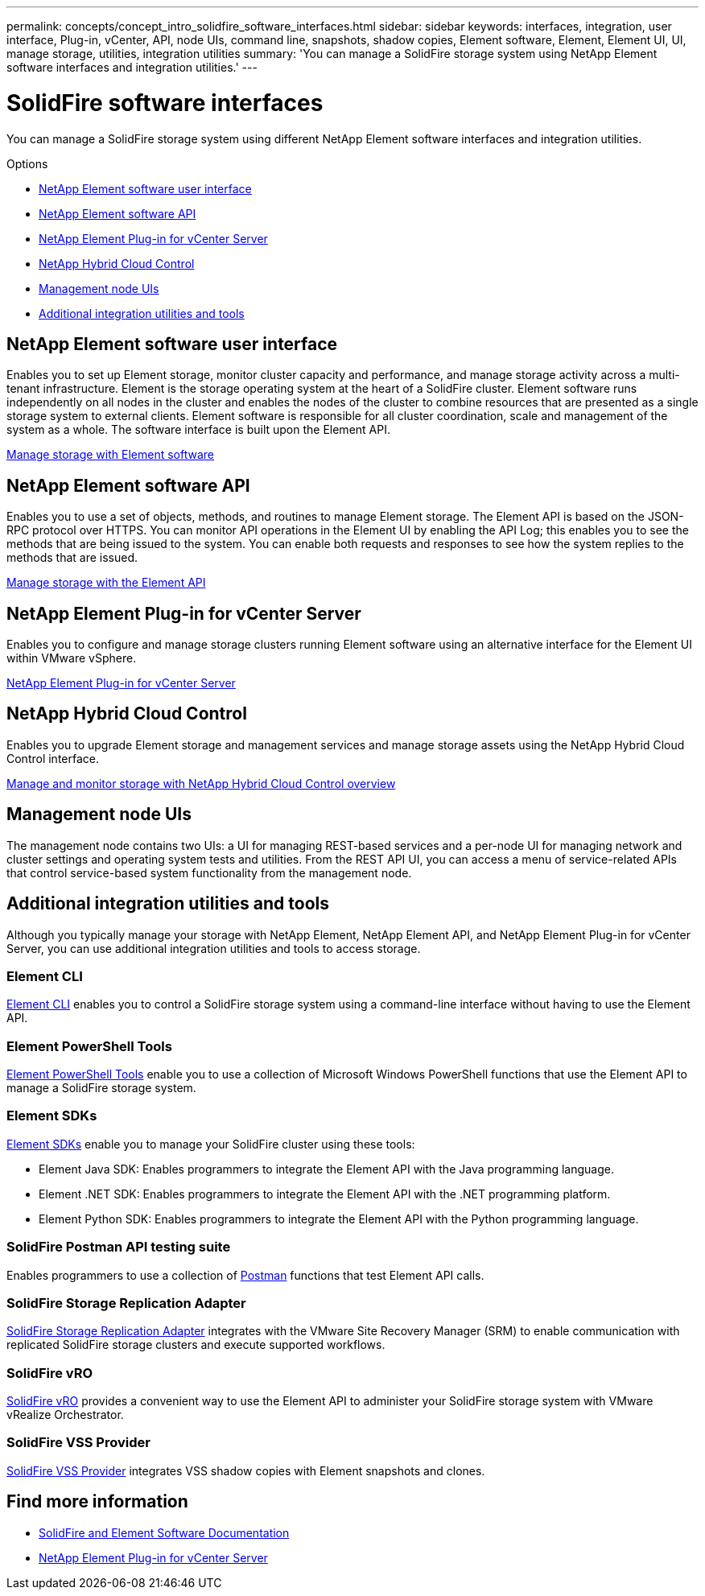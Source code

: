 ---
permalink: concepts/concept_intro_solidfire_software_interfaces.html
sidebar: sidebar
keywords: interfaces, integration, user interface, Plug-in, vCenter, API, node UIs, command line, snapshots, shadow copies, Element software, Element, Element UI, UI, manage storage, utilities, integration utilities
summary: 'You can manage a SolidFire storage system using NetApp Element software interfaces and integration utilities.'
---

= SolidFire software interfaces
:icons: font
:imagesdir: ../media/

[.lead]
You can manage a SolidFire storage system using different NetApp Element software interfaces and integration utilities.

.Options
* <<NetApp Element software user interface>>
* <<NetApp Element software API>>
* <<NetApp Element Plug-in for vCenter Server>>
* <<NetApp Hybrid Cloud Control>>
* <<Management node UIs>>
* <<Additional integration utilities and tools>>

== NetApp Element software user interface

Enables you to set up Element storage, monitor cluster capacity and performance, and manage storage activity across a multi-tenant infrastructure. Element is the storage operating system at the heart of a SolidFire cluster. Element software runs independently on all nodes in the cluster and enables the nodes of the cluster to combine resources that are presented as a single storage system to external clients. Element software is responsible for all cluster coordination, scale and management of the system as a whole. The software interface is built upon the Element API.

link:../storage/index.html[Manage storage with Element software]

== NetApp Element software API
Enables you to use a set of objects, methods, and routines to manage Element storage. The Element API is based on the JSON-RPC protocol over HTTPS. You can monitor API operations in the Element UI by enabling the API Log; this enables you to see the methods that are being issued to the system. You can enable both requests and responses to see how the system replies to the methods that are issued.

link:../api/index.html[Manage storage with the Element API]

== NetApp Element Plug-in for vCenter Server
Enables you to configure and manage storage clusters running Element software using an alternative interface for the Element UI within VMware vSphere.

https://docs.netapp.com/us-en/vcp/index.html[NetApp Element Plug-in for vCenter Server^]

== NetApp Hybrid Cloud Control
Enables you to upgrade Element storage and management services and manage storage assets using the NetApp Hybrid Cloud Control interface.

link:../hccstorage/index.html[Manage and monitor storage with NetApp Hybrid Cloud Control overview]

== Management node UIs
The management node contains two UIs: a UI for managing REST-based services and a per-node UI for managing network and cluster settings and operating system tests and utilities. From the REST API UI, you can access a menu of service-related APIs that control service-based system functionality from the management node.

== Additional integration utilities and tools

Although you typically manage your storage with NetApp Element, NetApp Element API, and NetApp Element Plug-in for vCenter Server, you can use additional integration utilities and tools to access storage.

=== Element CLI
https://mysupport.netapp.com/site/tools/tool-eula/elem-cli[Element CLI^] enables you to control a SolidFire storage system using a command-line interface without having to use the Element API.

=== Element PowerShell Tools
https://mysupport.netapp.com/site/tools/tool-eula/elem-powershell-tools[Element PowerShell Tools^] enable you to use a collection of Microsoft Windows﻿ PowerShell functions that use the Element API to manage a SolidFire storage system.

=== Element SDKs
https://mysupport.netapp.com/site/products/all/details/netapphci-solidfire-elementsoftware/tools-tab[Element SDKs^] enable you to manage your SolidFire cluster using these tools:

* Element Java SDK: Enables programmers to integrate the Element API with the Java programming language.
* Element .NET SDK: Enables programmers to integrate the Element API with the .NET programming platform.
* Element Python SDK: Enables programmers to integrate the Element API with the Python programming language.

=== SolidFire Postman API testing suite
Enables programmers to use a collection of link:https://github.com/solidfire/postman[Postman^] functions that test Element API calls.

=== SolidFire Storage Replication Adapter
https://mysupport.netapp.com/site/products/all/details/elementsra/downloads-tab[SolidFire Storage Replication Adapter^] integrates with the VMware Site Recovery Manager (SRM) to enable communication with replicated SolidFire storage clusters and execute supported workflows.

=== SolidFire vRO
https://mysupport.netapp.com/site/products/all/details/solidfire-vro/downloads-tab[SolidFire vRO^] provides a convenient way to use the Element API to administer your SolidFire storage system with VMware vRealize Orchestrator.

=== SolidFire VSS Provider
https://mysupport.netapp.com/site/products/all/details/solidfire-vss-provider/downloads-tab[SolidFire VSS Provider^] integrates VSS shadow copies with Element snapshots and clones.

== Find more information
* https://docs.netapp.com/us-en/element-software/index.html[SolidFire and Element Software Documentation]
* https://docs.netapp.com/us-en/vcp/index.html[NetApp Element Plug-in for vCenter Server^]
